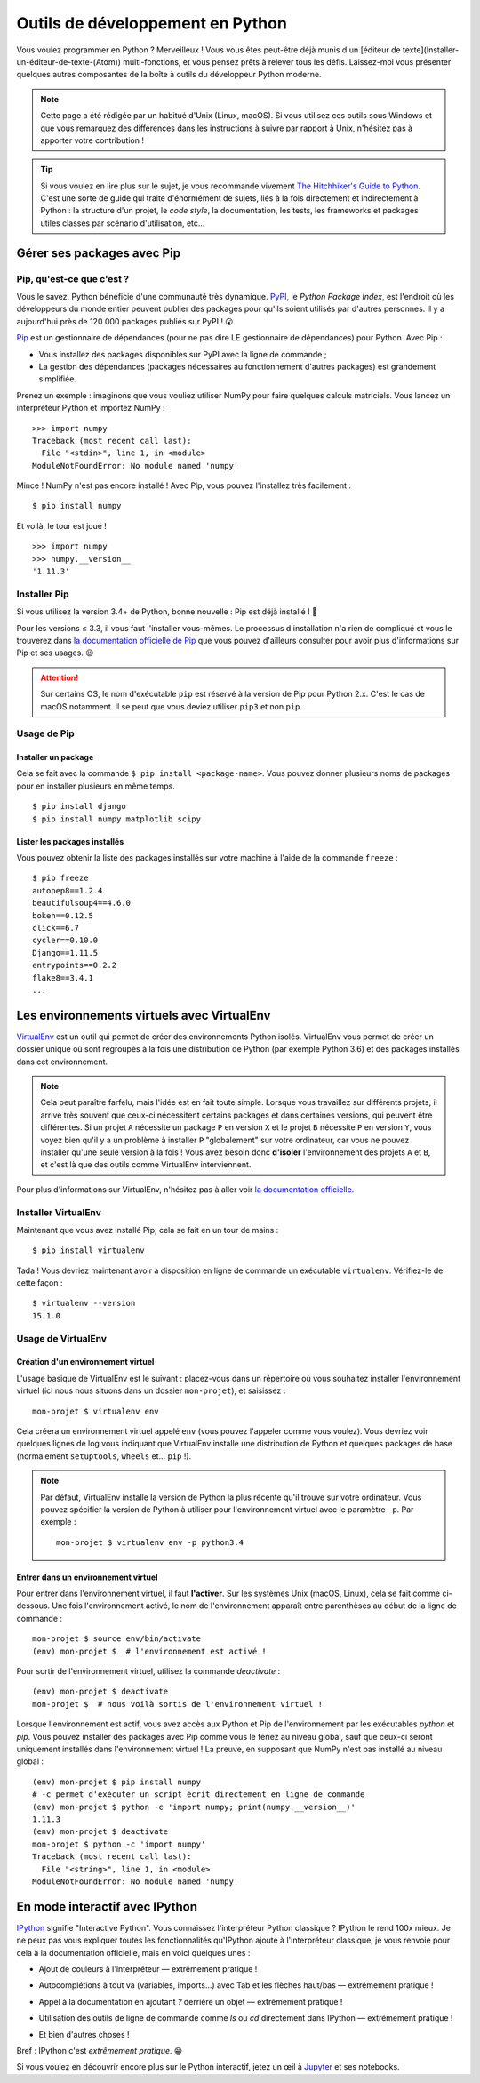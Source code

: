 =================================
Outils de développement en Python
=================================

Vous voulez programmer en Python ? Merveilleux ! Vous vous êtes peut-être déjà munis d'un [éditeur de texte](Installer-un-éditeur-de-texte-(Atom)) multi-fonctions, et vous pensez prêts à relever tous les défis. Laissez-moi vous présenter quelques autres composantes de la boîte à outils du développeur Python moderne.

.. note::
  Cette page a été rédigée par un habitué d'Unix (Linux, macOS). Si vous utilisez ces outils sous Windows et que vous remarquez des différences dans les instructions à suivre par rapport à Unix, n'hésitez pas à apporter votre contribution !

.. tip::
  Si vous voulez en lire plus sur le sujet, je vous recommande vivement `The Hitchhiker's Guide to Python <http://docs.python-guide.org/en/latest/>`_. C'est une sorte de guide qui traite d'énormément de sujets, liés à la fois directement et indirectement à Python : la structure d'un projet, le *code style*, la documentation, les tests, les frameworks et packages utiles classés par scénario d'utilisation, etc...

Gérer ses packages avec Pip
===========================

Pip, qu'est-ce que c'est ?
--------------------------

.. _PyPI : https://pypi.python.org/pypi
.. _Pip : https://pip.pypa.io/en/stable/)
.. _PipDoc : https://pip.pypa.io/en/stable/installing/

Vous le savez, Python bénéficie d'une communauté très dynamique. PyPI_, le *Python Package Index*, est l'endroit où les développeurs du monde entier peuvent publier des packages pour qu'ils soient utilisés par d'autres personnes. Il y a aujourd'hui près de 120 000 packages publiés sur PyPI ! 😮

Pip_ est un gestionnaire de dépendances (pour ne pas dire LE gestionnaire de dépendances) pour Python. Avec Pip :

- Vous installez des packages disponibles sur PyPI avec la ligne de commande ;
- La gestion des dépendances (packages nécessaires au fonctionnement d'autres packages) est grandement simplifiée.

Prenez un exemple : imaginons que vous vouliez utiliser NumPy pour faire quelques calculs matriciels. Vous lancez un interpréteur Python et importez NumPy :
::
  >>> import numpy
  Traceback (most recent call last):
    File "<stdin>", line 1, in <module>
  ModuleNotFoundError: No module named 'numpy'

Mince ! NumPy n'est pas encore installé ! Avec Pip, vous pouvez l'installez très facilement :
::
  $ pip install numpy

Et voilà, le tour est joué !
::
  >>> import numpy
  >>> numpy.__version__
  '1.11.3'

Installer Pip
-------------

Si vous utilisez la version 3.4+ de Python, bonne nouvelle : Pip est déjà installé ! 🎉

Pour les versions ≤ 3.3, il vous faut l'installer vous-mêmes. Le processus d'installation n'a rien de compliqué et vous le trouverez dans `la documentation officielle de Pip <PipDoc_>`_ que vous pouvez d'ailleurs consulter pour avoir plus d'informations sur Pip et ses usages. 😉

.. attention::
  Sur certains OS, le nom d'exécutable ``pip`` est réservé à la version de Pip pour Python 2.x. C'est le cas de macOS notamment. Il se peut que vous deviez utiliser ``pip3`` et non ``pip``.

Usage de Pip
------------

Installer un package
********************

Cela se fait avec la commande ``$ pip install <package-name>``. Vous pouvez donner plusieurs noms de packages pour en installer plusieurs en même temps.
::
  $ pip install django
  $ pip install numpy matplotlib scipy


Lister les packages installés
*****************************

Vous pouvez obtenir la liste des packages installés sur votre machine à l'aide de la commande ``freeze`` :
::
  $ pip freeze
  autopep8==1.2.4
  beautifulsoup4==4.6.0
  bokeh==0.12.5
  click==6.7
  cycler==0.10.0
  Django==1.11.5
  entrypoints==0.2.2
  flake8==3.4.1
  ...

Les environnements virtuels avec VirtualEnv
===========================================

.. _VirtualEnv: https://virtualenv.pypa.io/en/stable/)
.. _VirtualEnvDocs: https://virtualenv.pypa.io/en/stable/

VirtualEnv_ est un outil qui permet de créer des environnements Python isolés. VirtualEnv vous permet de créer un dossier unique où sont regroupés à la fois une distribution de Python (par exemple Python 3.6) et des packages installés dans cet environnement.

.. note::
  Cela peut paraître farfelu, mais l'idée est en fait toute simple. Lorsque vous travaillez sur différents projets, il arrive très souvent que ceux-ci nécessitent certains packages et dans certaines versions, qui peuvent être différentes. Si un projet ``A`` nécessite un package ``P`` en version ``X`` et le projet ``B`` nécessite ``P`` en version ``Y``, vous voyez bien qu'il y a un problème à installer ``P`` "globalement" sur votre ordinateur, car vous ne pouvez installer qu'une seule version à la fois ! Vous avez besoin donc **d'isoler** l'environnement des projets ``A`` et ``B``, et c'est là que des outils comme VirtualEnv interviennent.

Pour plus d'informations sur VirtualEnv, n'hésitez pas à aller voir `la documentation officielle <VirtualEnvDocs_>`_.

Installer VirtualEnv
--------------------

Maintenant que vous avez installé Pip, cela se fait en un tour de mains :
::
  $ pip install virtualenv

Tada ! Vous devriez maintenant avoir à disposition en ligne de commande un exécutable ``virtualenv``. Vérifiez-le de cette façon :
::
  $ virtualenv --version
  15.1.0

Usage de VirtualEnv
--------------------

Création d'un environnement virtuel
************************************

L'usage basique de VirtualEnv est le suivant : placez-vous dans un répertoire où vous souhaitez installer l'environnement virtuel (ici nous nous situons dans un dossier ``mon-projet``), et saisissez :
::
  mon-projet $ virtualenv env

Cela créera un environnement virtuel appelé ``env`` (vous pouvez l'appeler comme vous voulez). Vous devriez voir quelques lignes de log vous indiquant que VirtualEnv installe une distribution de Python et quelques packages de base (normalement ``setuptools``, ``wheels`` et... ``pip`` !).

.. note::
  Par défaut, VirtualEnv installe la version de Python la plus récente qu'il trouve sur votre ordinateur. Vous pouvez spécifier la version de Python à utiliser pour l'environnement virtuel avec le paramètre ``-p``. Par exemple :
  ::
    mon-projet $ virtualenv env -p python3.4


Entrer dans un environnement virtuel
************************************

Pour entrer dans l'environnement virtuel, il faut **l'activer**. Sur les systèmes Unix (macOS, Linux), cela se fait comme ci-dessous. Une fois l'environnement activé, le nom de l'environnement apparaît entre parenthèses au début de la ligne de commande :
::
  mon-projet $ source env/bin/activate
  (env) mon-projet $  # l'environnement est activé !

Pour sortir de l'environnement virtuel, utilisez la commande `deactivate` :
::
  (env) mon-projet $ deactivate
  mon-projet $  # nous voilà sortis de l'environnement virtuel !

Lorsque l'environnement est actif, vous avez accès aux Python et Pip de l'environnement par les exécutables `python` et `pip`. Vous pouvez installer des packages avec Pip comme vous le feriez au niveau global, sauf que ceux-ci seront uniquement installés dans l'environnement virtuel ! La preuve, en supposant que NumPy n'est pas installé au niveau global :
::
  (env) mon-projet $ pip install numpy
  # -c permet d'exécuter un script écrit directement en ligne de commande
  (env) mon-projet $ python -c 'import numpy; print(numpy.__version__)'
  1.11.3
  (env) mon-projet $ deactivate
  mon-projet $ python -c 'import numpy'
  Traceback (most recent call last):
    File "<string>", line 1, in <module>
  ModuleNotFoundError: No module named 'numpy'

En mode interactif avec IPython
===============================

.. _IPython: https://ipython.org
.. _Jupyter: https://jupyter.readthedocs.io/en/latest/

IPython_ signifie "Interactive Python". Vous connaissez l'interpréteur Python classique ? IPython le rend 100x mieux. Je ne peux pas vous expliquer toutes les fonctionnalités qu'IPython ajoute à l'interpréteur classique, je vous renvoie pour cela à la documentation officielle, mais en voici quelques unes :

- Ajout de couleurs à l'interpréteur — extrêmement pratique !

.. image:: /media/ipython-colors.png

- Autocomplétions à tout va (variables, imports...) avec Tab et les flèches haut/bas — extrêmement pratique !

.. image:: /media/ipython-autocomplete.png

- Appel à la documentation en ajoutant `?` derrière un objet — extrêmement pratique !

.. image:: /media/ipython-help.png

- Utilisation des outils de ligne de commande comme `ls` ou `cd` directement dans IPython — extrêmement pratique !

.. image:: /media/ipython-shellbin.png

- Et bien d'autres choses !

Bref : IPython c'est *extrêmement pratique*. 😁

Si vous voulez en découvrir encore plus sur le Python interactif, jetez un œil à Jupyter_ et ses notebooks.
